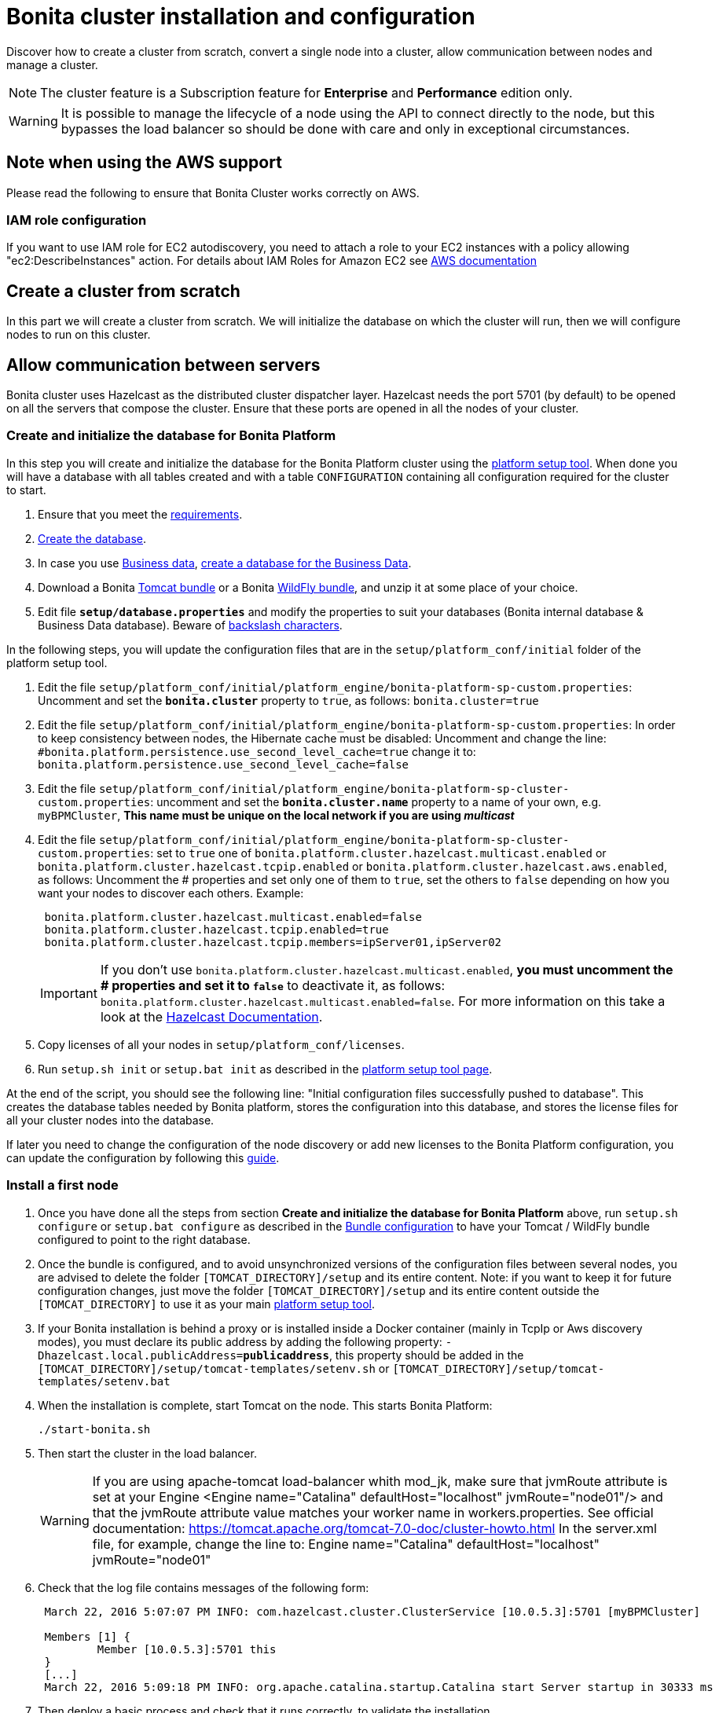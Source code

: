= Bonita cluster installation and configuration
:description: Discover how to create a cluster from scratch, convert a single node into a cluster, allow communication between nodes and manage a cluster.

Discover how to create a cluster from scratch, convert a single node into a cluster, allow communication between nodes and manage a cluster.

[NOTE]
====

The cluster feature is a Subscription feature for *Enterprise* and *Performance* edition only.
====

[WARNING]
====

It is possible to manage the lifecycle of a node using the API to connect directly to the node, but this bypasses the load balancer so should be done with care and only in exceptional circumstances.
====

== Note when using the AWS support

Please read the following to ensure that Bonita Cluster works correctly on AWS.

=== IAM role configuration

If you want to use IAM role for EC2 autodiscovery, you need to attach a role to your EC2 instances with a policy allowing "ec2:DescribeInstances" action. For details about IAM Roles for Amazon EC2 see https://docs.aws.amazon.com/AWSEC2/latest/UserGuide/iam-roles-for-amazon-ec2.html[AWS documentation]

== Create a cluster from scratch

In this part we will create a cluster from scratch. We will initialize the database on which the cluster will run, then we will configure nodes to run on this cluster.

== Allow communication between servers

Bonita cluster uses Hazelcast as the distributed cluster dispatcher layer.
Hazelcast needs the port 5701 (by default) to be opened on all the servers that compose the cluster.
Ensure that these ports are opened in all the nodes of your cluster.

[#create_init_bonita_db]
=== Create and initialize the database for Bonita Platform

In this step you will create and initialize the database for the Bonita Platform cluster using the xref:BonitaBPM_platform_setup.adoc[platform setup tool].
When done you will have a database with all tables created and with a table `CONFIGURATION` containing all configuration required for the cluster to start.

. Ensure that you meet the xref:hardware-and-software-requirements.adoc[requirements].
. xref:database-configuration.adoc]#database_creation[Create the database].
. In case you use xref:define-and-deploy-the-bdm.adoc[Business data], xref:database-configuration.adoc]#database_creation[create a database for the Business Data].
. Download a Bonita xref:tomcat-bundle.adoc[Tomcat bundle] or a Bonita xref:wildfly-bundle.adoc[WildFly bundle], and unzip it at some place of your choice.
. Edit file *`setup/database.properties`* and modify the properties to suit your databases (Bonita internal database & Business Data database). Beware of xref:BonitaBPM_platform_setup.adoc]#backslash_support[backslash characters].

In the following steps, you will update the configuration files that are in the `setup/platform_conf/initial` folder of the platform setup tool.

. Edit the file `setup/platform_conf/initial/platform_engine/bonita-platform-sp-custom.properties`: Uncomment and set the *`bonita.cluster`* property to `true`, as follows: `bonita.cluster=true`
. Edit the file `setup/platform_conf/initial/platform_engine/bonita-platform-sp-custom.properties`: +++<a id="disable-hibernate-cache">++++++</a>+++In order to keep consistency between nodes, the Hibernate cache must be disabled:
Uncomment and change the line:
   `#bonita.platform.persistence.use_second_level_cache=true`
 change it to:
   `bonita.platform.persistence.use_second_level_cache=false`
. Edit the file `setup/platform_conf/initial/platform_engine/bonita-platform-sp-cluster-custom.properties`: uncomment and set the *`bonita.cluster.name`* property to a name of your own, e.g. `myBPMCluster`, *This name must be unique on the local network if you are using _multicast_*
. Edit the file `setup/platform_conf/initial/platform_engine/bonita-platform-sp-cluster-custom.properties`: set to `true` one of `bonita.platform.cluster.hazelcast.multicast.enabled` or `bonita.platform.cluster.hazelcast.tcpip.enabled` or `bonita.platform.cluster.hazelcast.aws.enabled`, as follows:
Uncomment the # properties and set only one of them to `true`, set the others to `false` depending on how you want your nodes to discover each others.
Example:
+
[source,properties]
----
 bonita.platform.cluster.hazelcast.multicast.enabled=false
 bonita.platform.cluster.hazelcast.tcpip.enabled=true
 bonita.platform.cluster.hazelcast.tcpip.members=ipServer01,ipServer02
----
+
IMPORTANT: If you don't use `bonita.platform.cluster.hazelcast.multicast.enabled`, *you must uncomment the # properties and set it to `false`* to deactivate it, as follows: `bonita.platform.cluster.hazelcast.multicast.enabled=false`.
For more information on this take a look at the http://docs.hazelcast.org/docs/3.4/manual/html-single/hazelcast-documentation.html#hazelcast-cluster-discovery[Hazelcast Documentation].

. Copy licenses of all your nodes in `setup/platform_conf/licenses`.
. Run `setup.sh init` or `setup.bat init` as described in the xref:BonitaBPM_platform_setup.adoc]#init_platform_conf[platform setup tool page].

At the end of the script, you should see the following line: "Initial configuration files successfully pushed to database".
This creates the database tables needed by Bonita platform, stores the configuration into this database, and stores the license files for all your cluster nodes into the database.

If later you need to change the configuration of the node discovery or add new licenses to the Bonita Platform configuration, you can update the configuration by following this xref:BonitaBPM_platform_setup.adoc]#update_platform_conf[guide].

[#install_first_node]
=== Install a first node

. Once you have done all the steps from section *Create and initialize the database for Bonita Platform* above,  run `setup.sh configure` or `setup.bat configure` as described in the xref:BonitaBPM_platform_setup.adoc]#run_bundle_configure[Bundle configuration] to have your Tomcat / WildFly bundle configured to point to the right database.
. Once the bundle is configured, and to avoid unsynchronized versions of the configuration files between several nodes, you are advised to delete
the folder `[TOMCAT_DIRECTORY]/setup` and its entire content.
Note:  if you want to keep it for future configuration changes, just move the folder `[TOMCAT_DIRECTORY]/setup` and its entire content outside the `[TOMCAT_DIRECTORY]`
to use it as your main  xref:BonitaBPM_platform_setup.adoc]#init_platform_conf[platform setup tool].
. If your Bonita installation is behind a proxy or is installed inside a Docker container (mainly in TcpIp or Aws
discovery modes), you must declare its public address by adding the following property:
`-Dhazelcast.local.publicAddress=*publicaddress*`, this property should be added in the `[TOMCAT_DIRECTORY]/setup/tomcat-templates/setenv.sh` or `[TOMCAT_DIRECTORY]/setup/tomcat-templates/setenv.bat`
. When the installation is complete, start Tomcat on the node. This starts Bonita Platform:
+
[source,bash]
----
./start-bonita.sh
----
+
. Then start the cluster in the load balancer.
+
[WARNING]
====
If you are using apache-tomcat load-balancer whith mod_jk, make sure that jvmRoute attribute is set at your Engine <Engine name="Catalina" defaultHost="localhost" jvmRoute="node01"/> and that the jvmRoute attribute value matches your worker name in workers.properties. See official documentation: https://tomcat.apache.org/tomcat-7.0-doc/cluster-howto.html In the server.xml file, for example, change the line to: Engine name="Catalina" defaultHost="localhost" jvmRoute="node01"
====


. Check that the log file contains messages of the following form:
+
[source,log]
----
 March 22, 2016 5:07:07 PM INFO: com.hazelcast.cluster.ClusterService [10.0.5.3]:5701 [myBPMCluster]

 Members [1] {
         Member [10.0.5.3]:5701 this
 }
 [...]
 March 22, 2016 5:09:18 PM INFO: org.apache.catalina.startup.Catalina start Server startup in 30333 ms
----
+
. Then deploy a basic process and check that it runs correctly, to validate the installation.

=== Add a node to the cluster

You can add a new node to a cluster without interrupting service on the existing nodes.

. Copy the entire Tomcat / WildFly directory to another machine.
. If Hazelcast Node discovery is configured with TCP, update the configuration in database using the xref:BonitaBPM_platform_setup.adoc[platform setup tool], as follows:
 .. Run the `setup.sh pull` or `setup.bat pull`. This will retrieve the configuration of your platform under `platform_conf/current` folder.
 .. Edit the file `platform_conf/current/platform_engine/bonita-platform-sp-cluster-custom.properties` and add the node to the list of members as follows for example: `bonita.platform.cluster.hazelcast.tcpip.members=ipServer01,ipServer02,ipServer03`
. Start the Tomcat on the new node, running `./start-bonita.sh` script
. Update the load balancer configuration to include the new node.
The log file will contain messages of the following form:
+
[source,log]
----
 March 22, 2016 5:12:53 PM INFO: com.hazelcast.cluster.ClusterService [10.0.5.17]:5701 [myBPMCluster]

 Members [2] {
         Member [10.0.5.3]:5701
         Member [10.0.5.17]:5701 this
 }
 [...]
 March 22, 2016 5:12:28 PM INFO: org.apache.coyote.http11.Http11Protocol start Starting Coyote HTTP/1.1 on http-7280
 March 22, 2016 5:12:28 PM INFO: org.apache.catalina.startup.Catalina start Server startup in 30333 ms
----

In the log, you can see how many nodes are in the cluster, and their IP addresses and port number. This node that has been started is indicated by `this`.
The new node is now available to perform work as directed by the load balancer.

== Convert a single node installation into a cluster

In this case you already have a Bonita Platform running as single node installation, you will change the configuration to make it able to have multiple nodes.

=== Update the configuration in database

Some properties of the Bonita Platform needs to be changed in order to make your installation work as a cluster node.

* Download the Bonita xref:deploy-bundle.adoc[Deploy bundle] and unzip it at some place of your choice.

[NOTE]
====

The platform setup tool is also present in the Tomcat or WildFly bundle under the `setup` directory.
====
* Configure it as described in the xref:BonitaBPM_platform_setup.adoc[platform setup tool page]
* Run the `setup.sh pull` or `setup.bat pull`. This will retrieve the configuration of your platform under `platform_conf/current` folder.
* Update configuration files that are in the `platform_conf/current` folder of the platform setup tool.
 ** In `platform_engine/bonita-platform-sp-custom.properties`
  *** uncomment and set the *`bonita.cluster`* property to `true`.
 ** In `platform_engine/bonita-platform-sp-cluster-custom.properties`
  *** uncomment and set the *`bonita.cluster.name`* property to a name of your own, e.g. `myBPMCluster`, *This name must be unique on the local network if you are using _multicast_*
  *** set one of `bonita.platform.cluster.hazelcast.multicast.enabled`, `bonita.platform.cluster.hazelcast.tcpip.enabled` and `bonita.platform.cluster.hazelcast.aws.enabled` to `true`:
  uncomment the # properties and set only one of them to `true`, set the others to `false` depending on how you want your nodes to discover each others,
  for more information on this take a look at the http://docs.hazelcast.org/docs/3.4/manual/html-single/index.html#discovering-cluster-members[Hazelcast Documentation].
 ** In `platform_engine/bonita-platform-sp-custom.properties`: In order to keep consistency between nodes, the Hibernate cache must be disabled:
Uncomment and change the line:
`#bonita.platform.persistence.use_second_level_cache=true`
  change it to:
`bonita.platform.persistence.use_second_level_cache=false`
* Copy licenses of all your nodes in `platform_conf/licenses`
* Run the `setup.sh push` or `setup.bat push`. This will update in database the configuration of your platform.

=== Configure nodes to run on this cluster

The configuration of the node you were using is still valid. You should be able to run it without any issue.

If your Bonita installation is behind a proxy or is installed inside a Docker container, please refer to the
<<install_first_node,Install a first node part>>.

== Cluster management

=== Stop a node

Simply run `./stop-bonita.sh` script.

=== Remove a node from a cluster

This section explains how to perform a planned shutdown and remove a node from the cluster.

. Update the load balancer configuration so that no further work is directed to the node. All work that is already in progress on the node that will be shutdown
will continue until completion. Do not remove the node completely, because the load balancer needs to be informed when current work is finished.
. Allow current activity instances to complete.
. Stop the Tomcat server: run `./stop-bonita.sh`
. Update the load balancer to remove the node from the cluster.

The node is now removed from the cluster.

=== Dismantle a cluster

To dismantle a cluster:

. Disable processes.
. Allow current activity instances to complete.
. When each node has finished executing, stop it.
. When all nodes have been stopped, update the load balancer to remove the cluster.

The individual nodes can now be used as standalone Bonita server, provided the following change in the configuration is done:
Update file `bonita-platform-sp-custom.properties` located in the `platform_engine` folder of the configuration, use the xref:BonitaBPM_platform_setup.adoc]#configuration_files[platform setup tool] to update it and set back the *`bonita.cluster`* property to *`false`*.

See xref:BonitaBPM_platform_setup.adoc]#updating_configuration[How to update a Bonita Tomcat Bundle configuration] for more details on updating the configuration.

=== Managing the cluster with Hazelcast

As said before, Bonita cluster uses Hazelcast as the distributed cluster dispatcher layer. Therefore you can use the Hazelcast tools to manage the cluster topology.
See the http://www.hazelcast.com/docs.jsp[Hazelcast documentation] for details.

Note that a Bonita cluster uses multicast for discovery by default. You can disable this in Hazelcast.
If you are using multicast, you must ensure that your production environment is insulated from any test environment that might also contain cluster nodes.
This is to ensure the nodes do not discover each other on the network, if they are not supposed to run inside the same cluster.

It is possible to have more than one cluster on the same network. In this case, you must configure the cluster names to be sure that it is clear which node belongs to which cluster.
You can configure the cluster name through Hazelcast or by updating `bonita-platform-sp-custom.properties` located in the `platform_engine` folder of the configuration, use the xref:BonitaBPM_platform_setup.adoc]#configuration_files[platform setup tool] to update it.

== FAQ

*Q*: I regularly get this warning message when 2 or more nodes are started in cluster:

[source,log]
----
2016-06-13 11:41:22.783 +0200 WARNING: org.bonitasoft.engine.scheduler.impl.BonitaJobStoreCMT This scheduler instance (...) is still active but was recovered by another instance in the cluster.  This may cause inconsistent behavior.
----

*Symptom*:
The clocks of the servers are not synchronized.

*Resolution*:
The system time of all cluster nodes must be maintained in synchronization with time servers.
It is a good idea to have also the db server system time synchronized too.
Synchronize the system time of all nodes and restart application servers.
